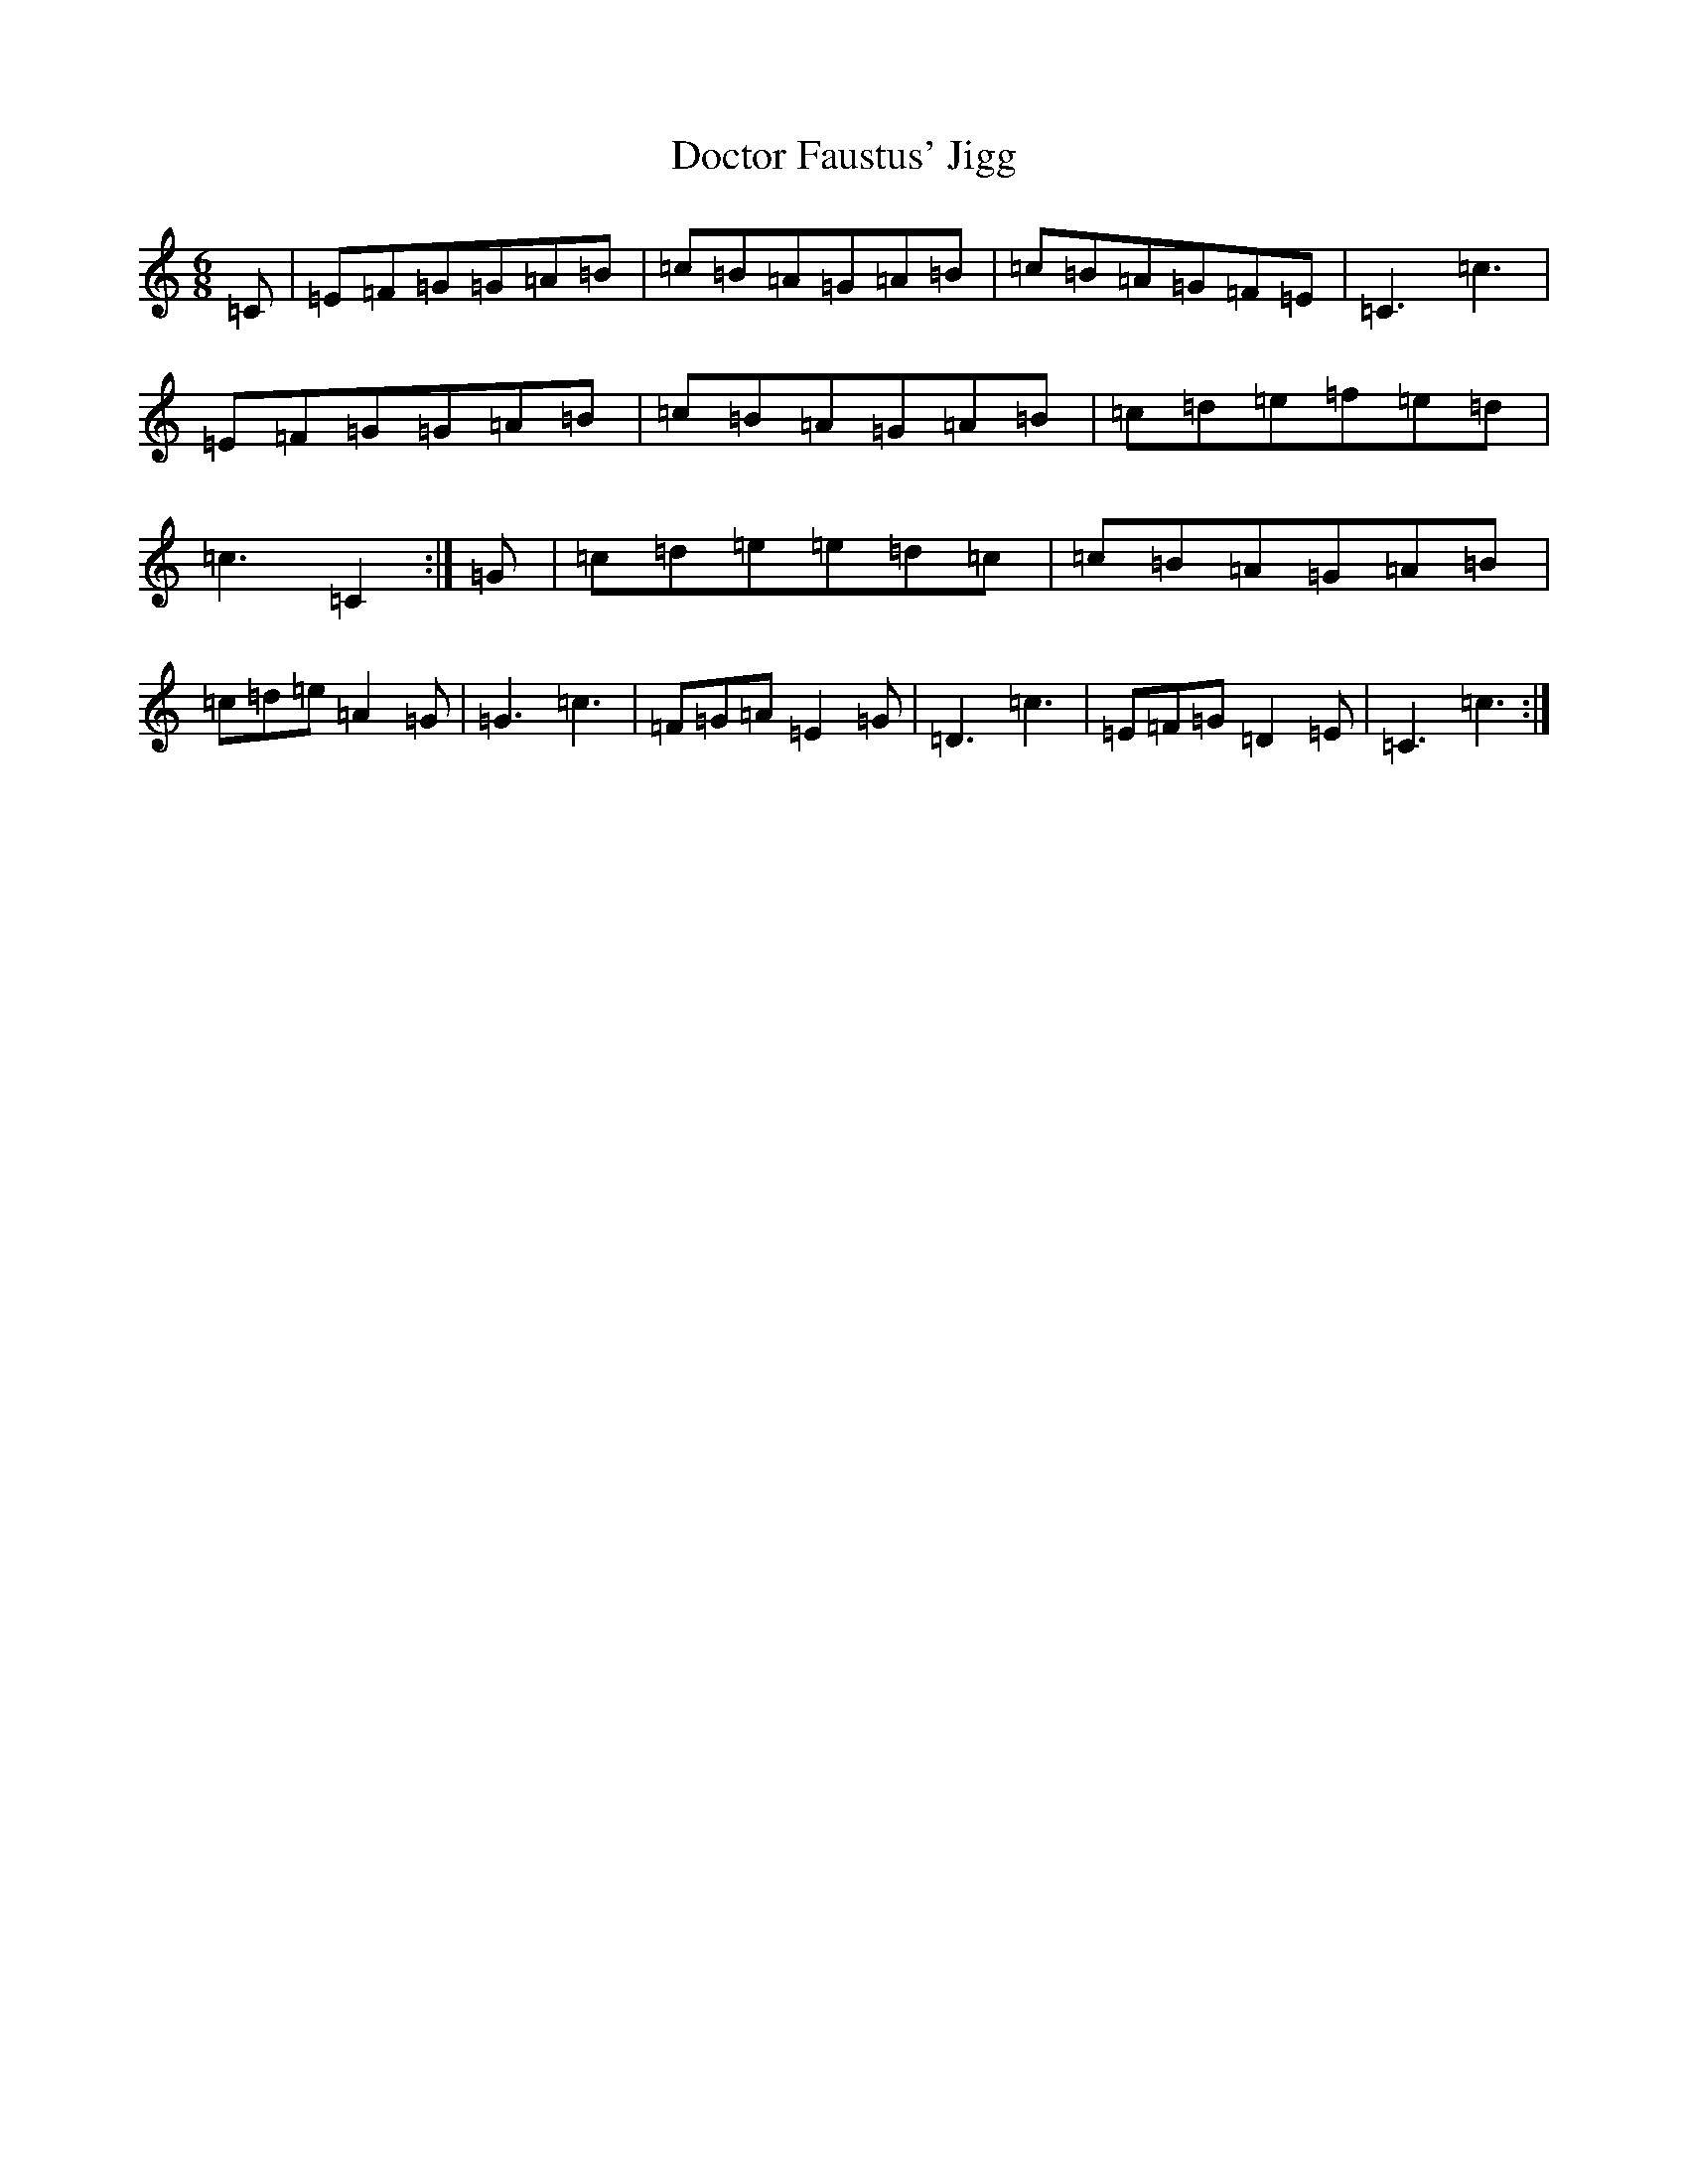 X: 5307
T: Doctor Faustus' Jigg
S: https://thesession.org/tunes/13109#setting22562
R: jig
M:6/8
L:1/8
K: C Major
=C|=E=F=G=G=A=B|=c=B=A=G=A=B|=c=B=A=G=F=E|=C3=c3|=E=F=G=G=A=B|=c=B=A=G=A=B|=c=d=e=f=e=d|=c3=C2:|=G|=c=d=e=e=d=c|=c=B=A=G=A=B|=c=d=e=A2=G|=G3=c3|=F=G=A=E2=G|=D3=c3|=E=F=G=D2=E|=C3=c3:|
